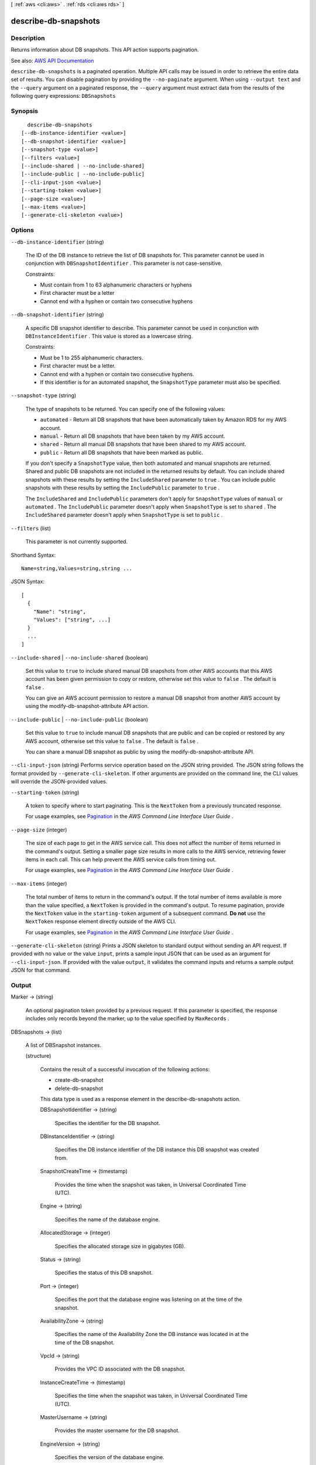 [ :ref:`aws <cli:aws>` . :ref:`rds <cli:aws rds>` ]

.. _cli:aws rds describe-db-snapshots:


*********************
describe-db-snapshots
*********************



===========
Description
===========



Returns information about DB snapshots. This API action supports pagination.



See also: `AWS API Documentation <https://docs.aws.amazon.com/goto/WebAPI/rds-2014-10-31/DescribeDBSnapshots>`_


``describe-db-snapshots`` is a paginated operation. Multiple API calls may be issued in order to retrieve the entire data set of results. You can disable pagination by providing the ``--no-paginate`` argument.
When using ``--output text`` and the ``--query`` argument on a paginated response, the ``--query`` argument must extract data from the results of the following query expressions: ``DBSnapshots``


========
Synopsis
========

::

    describe-db-snapshots
  [--db-instance-identifier <value>]
  [--db-snapshot-identifier <value>]
  [--snapshot-type <value>]
  [--filters <value>]
  [--include-shared | --no-include-shared]
  [--include-public | --no-include-public]
  [--cli-input-json <value>]
  [--starting-token <value>]
  [--page-size <value>]
  [--max-items <value>]
  [--generate-cli-skeleton <value>]




=======
Options
=======

``--db-instance-identifier`` (string)


  The ID of the DB instance to retrieve the list of DB snapshots for. This parameter cannot be used in conjunction with ``DBSnapshotIdentifier`` . This parameter is not case-sensitive. 

   

  Constraints:

   

   
  * Must contain from 1 to 63 alphanumeric characters or hyphens 
   
  * First character must be a letter 
   
  * Cannot end with a hyphen or contain two consecutive hyphens 
   

  

``--db-snapshot-identifier`` (string)


  A specific DB snapshot identifier to describe. This parameter cannot be used in conjunction with ``DBInstanceIdentifier`` . This value is stored as a lowercase string. 

   

  Constraints:

   

   
  * Must be 1 to 255 alphanumeric characters. 
   
  * First character must be a letter. 
   
  * Cannot end with a hyphen or contain two consecutive hyphens. 
   
  * If this identifier is for an automated snapshot, the ``SnapshotType`` parameter must also be specified. 
   

  

``--snapshot-type`` (string)


  The type of snapshots to be returned. You can specify one of the following values:

   

   
  * ``automated`` - Return all DB snapshots that have been automatically taken by Amazon RDS for my AWS account. 
   
  * ``manual`` - Return all DB snapshots that have been taken by my AWS account. 
   
  * ``shared`` - Return all manual DB snapshots that have been shared to my AWS account. 
   
  * ``public`` - Return all DB snapshots that have been marked as public. 
   

   

  If you don't specify a ``SnapshotType`` value, then both automated and manual snapshots are returned. Shared and public DB snapshots are not included in the returned results by default. You can include shared snapshots with these results by setting the ``IncludeShared`` parameter to ``true`` . You can include public snapshots with these results by setting the ``IncludePublic`` parameter to ``true`` .

   

  The ``IncludeShared`` and ``IncludePublic`` parameters don't apply for ``SnapshotType`` values of ``manual`` or ``automated`` . The ``IncludePublic`` parameter doesn't apply when ``SnapshotType`` is set to ``shared`` . The ``IncludeShared`` parameter doesn't apply when ``SnapshotType`` is set to ``public`` .

  

``--filters`` (list)


  This parameter is not currently supported.

  



Shorthand Syntax::

    Name=string,Values=string,string ...




JSON Syntax::

  [
    {
      "Name": "string",
      "Values": ["string", ...]
    }
    ...
  ]



``--include-shared`` | ``--no-include-shared`` (boolean)


  Set this value to ``true`` to include shared manual DB snapshots from other AWS accounts that this AWS account has been given permission to copy or restore, otherwise set this value to ``false`` . The default is ``false`` .

   

  You can give an AWS account permission to restore a manual DB snapshot from another AWS account by using the  modify-db-snapshot-attribute API action.

  

``--include-public`` | ``--no-include-public`` (boolean)


  Set this value to ``true`` to include manual DB snapshots that are public and can be copied or restored by any AWS account, otherwise set this value to ``false`` . The default is ``false`` .

   

  You can share a manual DB snapshot as public by using the  modify-db-snapshot-attribute API.

  

``--cli-input-json`` (string)
Performs service operation based on the JSON string provided. The JSON string follows the format provided by ``--generate-cli-skeleton``. If other arguments are provided on the command line, the CLI values will override the JSON-provided values.

``--starting-token`` (string)
 

  A token to specify where to start paginating. This is the ``NextToken`` from a previously truncated response.

   

  For usage examples, see `Pagination <https://docs.aws.amazon.com/cli/latest/userguide/pagination.html>`_ in the *AWS Command Line Interface User Guide* .

   

``--page-size`` (integer)
 

  The size of each page to get in the AWS service call. This does not affect the number of items returned in the command's output. Setting a smaller page size results in more calls to the AWS service, retrieving fewer items in each call. This can help prevent the AWS service calls from timing out.

   

  For usage examples, see `Pagination <https://docs.aws.amazon.com/cli/latest/userguide/pagination.html>`_ in the *AWS Command Line Interface User Guide* .

   

``--max-items`` (integer)
 

  The total number of items to return in the command's output. If the total number of items available is more than the value specified, a ``NextToken`` is provided in the command's output. To resume pagination, provide the ``NextToken`` value in the ``starting-token`` argument of a subsequent command. **Do not** use the ``NextToken`` response element directly outside of the AWS CLI.

   

  For usage examples, see `Pagination <https://docs.aws.amazon.com/cli/latest/userguide/pagination.html>`_ in the *AWS Command Line Interface User Guide* .

   

``--generate-cli-skeleton`` (string)
Prints a JSON skeleton to standard output without sending an API request. If provided with no value or the value ``input``, prints a sample input JSON that can be used as an argument for ``--cli-input-json``. If provided with the value ``output``, it validates the command inputs and returns a sample output JSON for that command.



======
Output
======

Marker -> (string)

  

  An optional pagination token provided by a previous request. If this parameter is specified, the response includes only records beyond the marker, up to the value specified by ``MaxRecords`` . 

  

  

DBSnapshots -> (list)

  

  A list of  DBSnapshot instances. 

  

  (structure)

    

    Contains the result of a successful invocation of the following actions:

     

     
    *  create-db-snapshot   
     
    *  delete-db-snapshot   
     

     

    This data type is used as a response element in the  describe-db-snapshots action.

    

    DBSnapshotIdentifier -> (string)

      

      Specifies the identifier for the DB snapshot.

      

      

    DBInstanceIdentifier -> (string)

      

      Specifies the DB instance identifier of the DB instance this DB snapshot was created from.

      

      

    SnapshotCreateTime -> (timestamp)

      

      Provides the time when the snapshot was taken, in Universal Coordinated Time (UTC).

      

      

    Engine -> (string)

      

      Specifies the name of the database engine.

      

      

    AllocatedStorage -> (integer)

      

      Specifies the allocated storage size in gigabytes (GB).

      

      

    Status -> (string)

      

      Specifies the status of this DB snapshot.

      

      

    Port -> (integer)

      

      Specifies the port that the database engine was listening on at the time of the snapshot.

      

      

    AvailabilityZone -> (string)

      

      Specifies the name of the Availability Zone the DB instance was located in at the time of the DB snapshot.

      

      

    VpcId -> (string)

      

      Provides the VPC ID associated with the DB snapshot.

      

      

    InstanceCreateTime -> (timestamp)

      

      Specifies the time when the snapshot was taken, in Universal Coordinated Time (UTC).

      

      

    MasterUsername -> (string)

      

      Provides the master username for the DB snapshot.

      

      

    EngineVersion -> (string)

      

      Specifies the version of the database engine.

      

      

    LicenseModel -> (string)

      

      License model information for the restored DB instance.

      

      

    SnapshotType -> (string)

      

      Provides the type of the DB snapshot.

      

      

    Iops -> (integer)

      

      Specifies the Provisioned IOPS (I/O operations per second) value of the DB instance at the time of the snapshot.

      

      

    OptionGroupName -> (string)

      

      Provides the option group name for the DB snapshot.

      

      

    PercentProgress -> (integer)

      

      The percentage of the estimated data that has been transferred.

      

      

    SourceRegion -> (string)

      

      The region that the DB snapshot was created in or copied from.

      

      

    SourceDBSnapshotIdentifier -> (string)

      

      The DB snapshot Arn that the DB snapshot was copied from. It only has value in case of cross customer or cross region copy.

      

      

    StorageType -> (string)

      

      Specifies the storage type associated with DB snapshot.

      

      

    TdeCredentialArn -> (string)

      

      The ARN from the key store with which to associate the instance for TDE encryption.

      

      

    Encrypted -> (boolean)

      

      Specifies whether the DB snapshot is encrypted.

      

      

    KmsKeyId -> (string)

      

      If ``Encrypted`` is true, the KMS key identifier for the encrypted DB snapshot. 

      

      

    DBSnapshotArn -> (string)

      

      The Amazon Resource Name (ARN) for the DB snapshot.

      

      

    Timezone -> (string)

      

      The time zone of the DB snapshot. In most cases, the ``Timezone`` element is empty. ``Timezone`` content appears only for snapshots taken from Microsoft SQL Server DB instances that were created with a time zone specified. 

      

      

    IAMDatabaseAuthenticationEnabled -> (boolean)

      

      True if mapping of AWS Identity and Access Management (IAM) accounts to database accounts is enabled; otherwise false.

      

      

    

  

